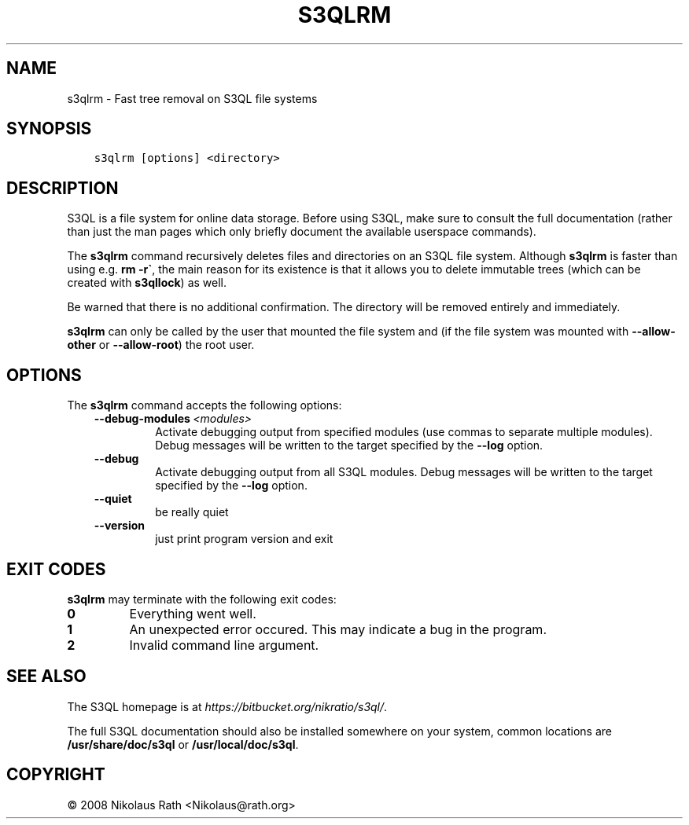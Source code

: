 .\" Man page generated from reStructuredText.
.
.TH "S3QLRM" "1" "October 28, 2016" "2.21" "S3QL"
.SH NAME
s3qlrm \- Fast tree removal on S3QL file systems
.
.nr rst2man-indent-level 0
.
.de1 rstReportMargin
\\$1 \\n[an-margin]
level \\n[rst2man-indent-level]
level margin: \\n[rst2man-indent\\n[rst2man-indent-level]]
-
\\n[rst2man-indent0]
\\n[rst2man-indent1]
\\n[rst2man-indent2]
..
.de1 INDENT
.\" .rstReportMargin pre:
. RS \\$1
. nr rst2man-indent\\n[rst2man-indent-level] \\n[an-margin]
. nr rst2man-indent-level +1
.\" .rstReportMargin post:
..
.de UNINDENT
. RE
.\" indent \\n[an-margin]
.\" old: \\n[rst2man-indent\\n[rst2man-indent-level]]
.nr rst2man-indent-level -1
.\" new: \\n[rst2man-indent\\n[rst2man-indent-level]]
.in \\n[rst2man-indent\\n[rst2man-indent-level]]u
..
.SH SYNOPSIS
.INDENT 0.0
.INDENT 3.5
.sp
.nf
.ft C
s3qlrm [options] <directory>
.ft P
.fi
.UNINDENT
.UNINDENT
.SH DESCRIPTION
.sp
S3QL is a file system for online data storage. Before using S3QL, make
sure to consult the full documentation (rather than just the man pages
which only briefly document the available userspace commands).
.sp
The \fBs3qlrm\fP command recursively deletes files and directories on an
S3QL file system. Although \fBs3qlrm\fP is faster than using e.g.
\fBrm \-r\(ga\fP, the main reason for its existence is that it allows
you to delete immutable trees (which can be created with
\fBs3qllock\fP) as well.
.sp
Be warned that there is no additional confirmation. The directory will
be removed entirely and immediately.
.sp
\fBs3qlrm\fP can only be called by the user that mounted the file system
and (if the file system was mounted with \fB\-\-allow\-other\fP or
\fB\-\-allow\-root\fP) the root user.
.SH OPTIONS
.sp
The \fBs3qlrm\fP command accepts the following options:
.INDENT 0.0
.INDENT 3.5
.INDENT 0.0
.TP
.BI \-\-debug\-modules \ <modules>
Activate debugging output from specified modules (use
commas to separate multiple modules). Debug messages
will be written to the target specified by the
\fB\-\-log\fP option.
.TP
.B \-\-debug
Activate debugging output from all S3QL modules. Debug
messages will be written to the target specified by
the \fB\-\-log\fP option.
.TP
.B \-\-quiet
be really quiet
.TP
.B \-\-version
just print program version and exit
.UNINDENT
.UNINDENT
.UNINDENT
.SH EXIT CODES
.sp
\fBs3qlrm\fP may terminate with the following exit codes:
.INDENT 0.0
.TP
.B 0
Everything went well.
.TP
.B 1
An unexpected error occured. This may indicate a bug in the
program.
.TP
.B 2
Invalid command line argument.
.UNINDENT
.SH SEE ALSO
.sp
The S3QL homepage is at \fI\%https://bitbucket.org/nikratio/s3ql/\fP\&.
.sp
The full S3QL documentation should also be installed somewhere on your
system, common locations are \fB/usr/share/doc/s3ql\fP or
\fB/usr/local/doc/s3ql\fP\&.
.SH COPYRIGHT
© 2008 Nikolaus Rath <Nikolaus@rath.org>
.\" Generated by docutils manpage writer.
.
